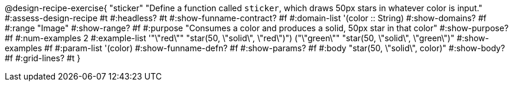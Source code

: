 @design-recipe-exercise{ "sticker"
  "Define a function called `sticker`, which draws 50px stars in whatever color is input."
#:assess-design-recipe #t
#:headless? #t
#:show-funname-contract? #f
#:domain-list '(color :: String)
#:show-domains? #f
#:range "Image"
#:show-range? #f
#:purpose "Consumes a color and produces a solid, 50px star in that color"
#:show-purpose? #f
#:num-examples 2
#:example-list '(("\"red\"" "star(50, \"solid\", \"red\")") ("\"green\"" "star(50, \"solid\", \"green\")"))
#:show-examples #f
#:param-list '(color)
#:show-funname-defn? #f
#:show-params? #f
#:body "star(50, \"solid\", color)"
#:show-body? #f
#:grid-lines? #t
}
